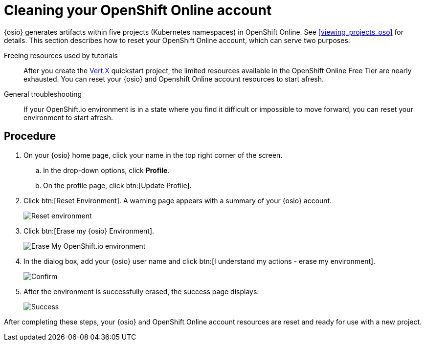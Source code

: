 [id="cleaning_oso_account"]
= Cleaning your OpenShift Online account

{osio} generates artifacts within five projects (Kubernetes namespaces) in OpenShift Online. See <<viewing_projects_oso>> for details. This section describes how to reset your OpenShift Online account, which can serve two purposes:

Freeing resources used by tutorials:: After you create the <<hello_world_developers,Vert.X>> quickstart project, the limited resources available in the OpenShift Online Free Tier are nearly exhausted. You can reset your {osio} and Openshift Online account resources to start afresh.

//Freeing resources used by tutorials:: After you create the <<hello_world_developers,Vert.X>> and <<spring_boot_quickstart_tutorial,Spring Boot HTTP>> quickstart projects, the limited resources available in the OpenShift Online Free Tier are nearly exhausted. You can reset your {osio} and Openshift Online account resources to start afresh.

General troubleshooting:: If your OpenShift.io environment is in a state where you find it difficult or impossible to move forward, you can reset your environment to start afresh.


[discrete]
== Procedure

. On your {osio} home page, click your name in the top right corner of the screen.
.. In the drop-down options, click *Profile*.
.. On the profile page, click btn:[Update Profile].
. Click btn:[Reset Environment]. A warning page appears with a summary of your {osio} account.
+
image::reset_env.png[Reset environment]
+
. Click btn:[Erase my {osio} Environment].
+
image::erase.png[Erase My OpenShift.io environment]
+
. In the dialog box, add your {osio} user name and click btn:[I understand my actions - erase my environment].
+
image::are_you_sure.png[Confirm]
+
. After the environment is successfully erased, the success page displays:
+
image::status_success.png[Success]

After completing these steps, your {osio} and OpenShift Online account resources are reset and ready for use with a new project.
